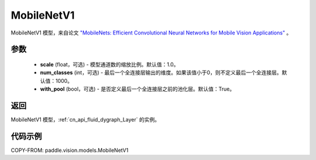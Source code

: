 .. _cn_api_paddle_vision_models_MobileNetV1:

MobileNetV1
-------------------------------

.. py:class:: paddle.vision.models.MobileNetV1(scale=1.0, num_classes=1000, with_pool=True)


MobileNetV1 模型，来自论文 `"MobileNets: Efficient Convolutional Neural Networks for Mobile Vision Applications" <https://arxiv.org/abs/1704.04861>`_ 。

参数
:::::::::

  - **scale** (float，可选) - 模型通道数的缩放比例。默认值：1.0。
  - **num_classes** (int，可选) - 最后一个全连接层输出的维度。如果该值小于0，则不定义最后一个全连接层。默认值：1000。
  - **with_pool** (bool，可选) - 是否定义最后一个全连接层之前的池化层。默认值：True。

返回
:::::::::

MobileNetV1 模型，:ref:`cn_api_fluid_dygraph_Layer` 的实例。

代码示例
:::::::::

COPY-FROM: paddle.vision.models.MobileNetV1

